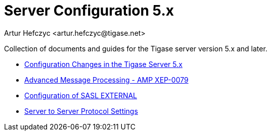 [[tigase5xServerConfig]]
Server Configuration 5.x
========================
:author: Artur Hefczyc <artur.hefczyc@tigase.net>
:version: v2.0, June 2014: Reformatted for AsciiDoc.
:date: 2010-01-06 20:22
:Revision: v2.1

:toc:
:numbered:
:website: http://tigase.net

Collection of documents and guides for the Tigase server version 5.x and later.

- xref:confChanges5x[Configuration Changes in the Tigase Server 5.x]
- xref:amp0079[Advanced Message Processing - AMP XEP-0079]
- xref:saslExternal[Configuration of SASL EXTERNAL]
- xref:v5xs2sps[Server to Server Protocol Settings]
